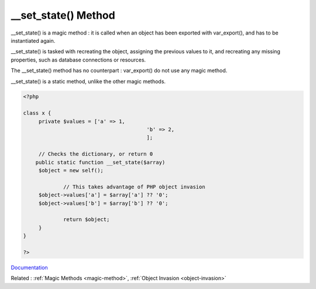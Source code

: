 .. _-__set_state:
.. meta::
	:description:
		__set_state() Method: __set_state() is a magic method : it is called when an object has been exported with var_export(), and has to be instantiated again.
	:twitter:card: summary_large_image
	:twitter:site: @exakat
	:twitter:title: __set_state() Method
	:twitter:description: __set_state() Method: __set_state() is a magic method : it is called when an object has been exported with var_export(), and has to be instantiated again
	:twitter:creator: @exakat
	:twitter:image:src: https://php-dictionary.readthedocs.io/en/latest/_static/logo.png
	:og:image: https://php-dictionary.readthedocs.io/en/latest/_static/logo.png
	:og:title: __set_state() Method
	:og:type: article
	:og:description: __set_state() is a magic method : it is called when an object has been exported with var_export(), and has to be instantiated again
	:og:url: https://php-dictionary.readthedocs.io/en/latest/dictionary/-__set_state.ini.html
	:og:locale: en


__set_state() Method
--------------------

__set_state() is a magic method : it is called when an object has been exported with var_export(), and has to be instantiated again. 

__set_state() is tasked with recreating the object, assigning the previous values to it, and recreating any missing properties, such as database connections or resources.

The __set_state() method has no counterpart : var_export() do not use any magic method. 

__set_state() is a static method, unlike the other magic methods.

.. code-block:: php
   
   <?php
   
   class x {
   	private $values = ['a' => 1,
   					   'b' => 2,
   					   ];
   
   	// Checks the dictionary, or return 0
       public static function __set_state($array)
       	$object = new self();
   
   		// This takes advantage of PHP object invasion
       	$object->values['a'] = $array['a'] ?? '0';
       	$object->values['b'] = $array['b'] ?? '0';
   		
   		return $object;
   	}
   }
   
   ?>


`Documentation <https://www.php.net/manual/en/language.oop5.magic.php#object.set-state>`__

Related : :ref:`Magic Methods <magic-method>`, :ref:`Object Invasion <object-invasion>`
